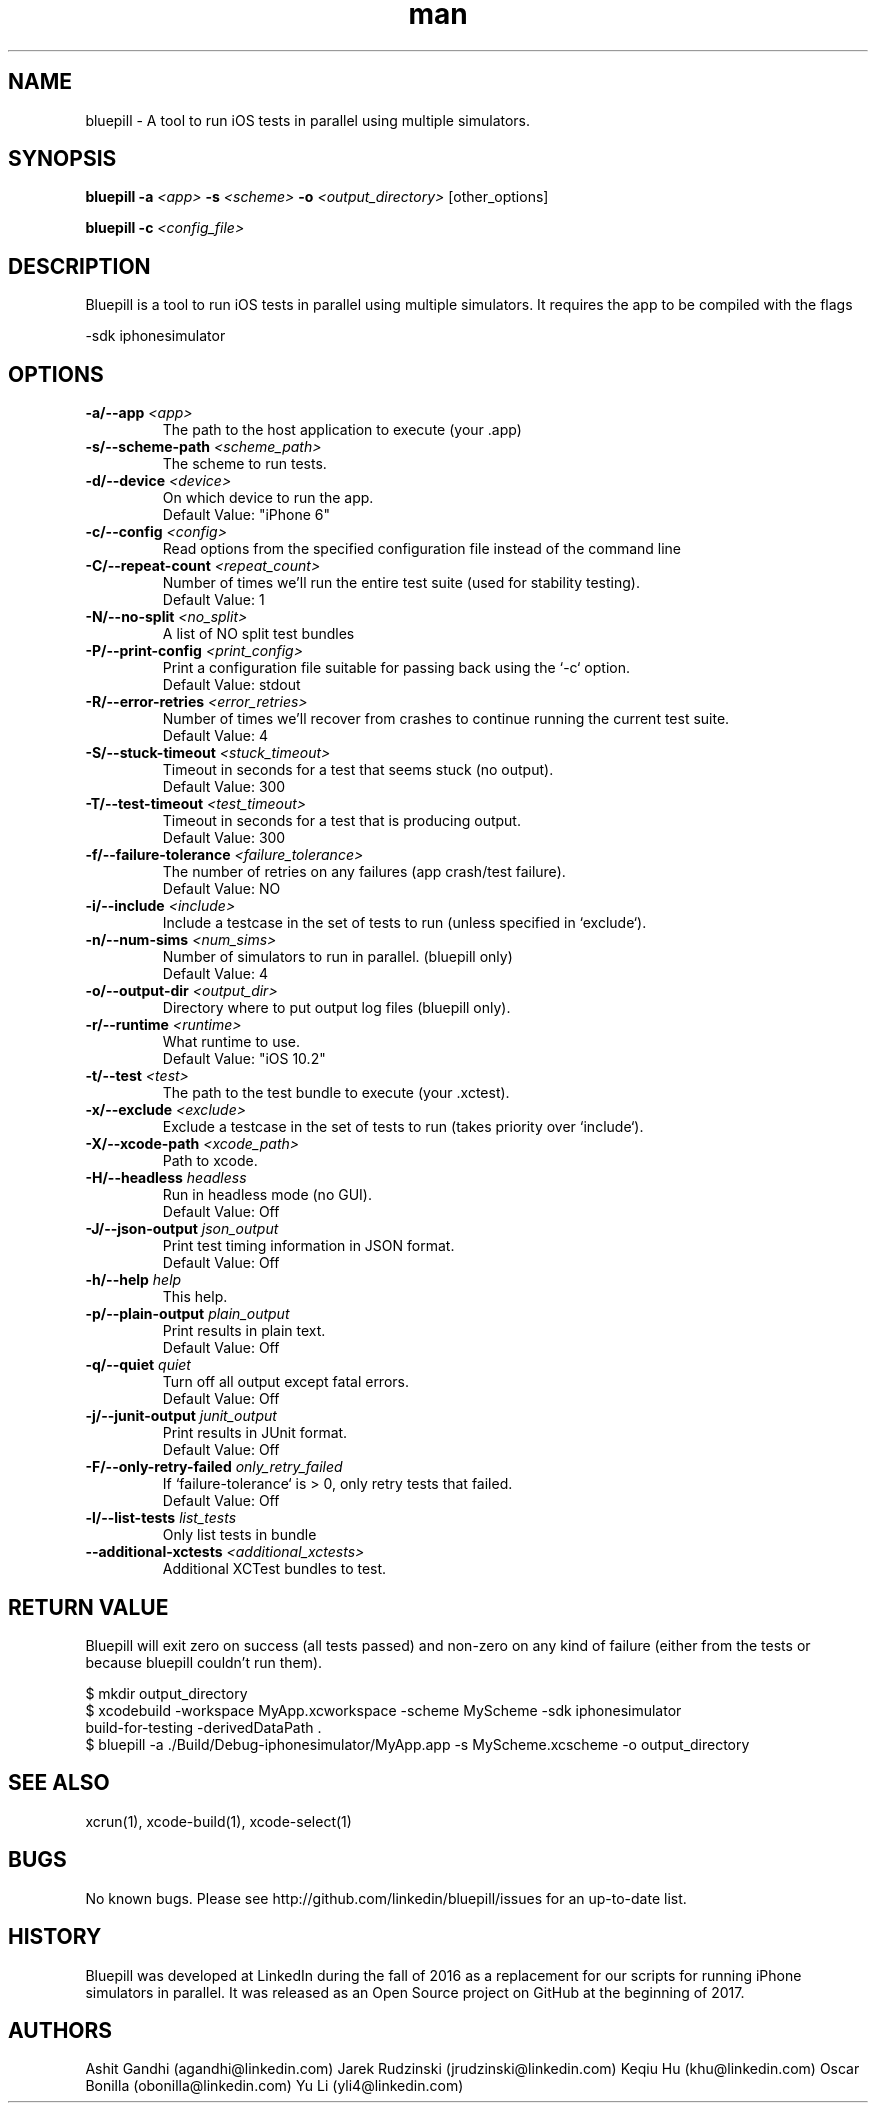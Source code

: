 
.\" Bluepill help
.TH man 1 "Summer 2017" ".1" "Bluepill"

.SH NAME
bluepill \- A tool to run iOS tests in parallel using multiple
simulators.

.SH SYNOPSIS
.B bluepill
\fB\-a\fR \fI<app>\fR
\fB\-s\fR \fI<scheme>\fR
\fB\-o\fR \fI<output_directory>\fR
\fR[other_options]\fR

.B bluepill
\fB\-c\fR \fI<config_file>\fR

.SH DESCRIPTION
Bluepill is a tool to run iOS tests in parallel using multiple
simulators. It requires the app to be compiled with the flags

\fR -sdk iphonesimulator \fR

.SH OPTIONS

.TP
.BI -a/--app " <app>"
The path to the host application to execute (your .app)

.TP
.BI -s/--scheme-path " <scheme_path>"
The scheme to run tests.

.TP
.BI -d/--device " <device>"
On which device to run the app.
\fR  Default Value: "iPhone 6" \fR

.TP
.BI -c/--config " <config>"
Read options from the specified configuration file instead of the
command line

.TP
.BI -C/--repeat-count " <repeat_count>"
Number of times we'll run the entire test suite (used for stability
testing).
\fR  Default Value: 1 \fR

.TP
.BI -N/--no-split " <no_split>"
A list of NO split test bundles

.TP
.BI -P/--print-config " <print_config>"
Print a configuration file suitable for passing back using the `-c`
option.
\fR  Default Value: stdout \fR

.TP
.BI -R/--error-retries " <error_retries>"
Number of times we'll recover from crashes to continue running the
current test suite.
\fR  Default Value: 4 \fR

.TP
.BI -S/--stuck-timeout " <stuck_timeout>"
Timeout in seconds for a test that seems stuck (no output).
\fR  Default Value: 300 \fR

.TP
.BI -T/--test-timeout " <test_timeout>"
Timeout in seconds for a test that is producing output.
\fR  Default Value: 300 \fR

.TP
.BI -f/--failure-tolerance " <failure_tolerance>"
The number of retries on any failures (app crash/test failure).
\fR  Default Value: NO \fR

.TP
.BI -i/--include " <include>"
Include a testcase in the set of tests to run (unless specified in
`exclude`).

.TP
.BI -n/--num-sims " <num_sims>"
Number of simulators to run in parallel. (bluepill only)
\fR  Default Value: 4 \fR

.TP
.BI -o/--output-dir " <output_dir>"
Directory where to put output log files (bluepill only).

.TP
.BI -r/--runtime " <runtime>"
What runtime to use.
\fR  Default Value: "iOS 10.2" \fR

.TP
.BI -t/--test " <test>"
The path to the test bundle to execute (your .xctest).

.TP
.BI -x/--exclude " <exclude>"
Exclude a testcase in the set of tests to run (takes priority over
`include`).

.TP
.BI -X/--xcode-path " <xcode_path>"
Path to xcode.

.TP
.BI -H/--headless " headless"
Run in headless mode (no GUI).
\fR  Default Value: Off \fR

.TP
.BI -J/--json-output " json_output"
Print test timing information in JSON format.
\fR  Default Value: Off \fR

.TP
.BI -h/--help " help"
This help.

.TP
.BI -p/--plain-output " plain_output"
Print results in plain text.
\fR  Default Value: Off \fR

.TP
.BI -q/--quiet " quiet"
Turn off all output except fatal errors.
\fR  Default Value: Off \fR

.TP
.BI -j/--junit-output " junit_output"
Print results in JUnit format.
\fR  Default Value: Off \fR

.TP
.BI -F/--only-retry-failed " only_retry_failed"
If `failure-tolerance` is > 0, only retry tests that failed.
\fR  Default Value: Off \fR

.TP
.BI -l/--list-tests " list_tests"
Only list tests in bundle

.TP
.BI --additional-xctests " <additional_xctests>"
Additional XCTest bundles to test.



.SH RETURN VALUE

Bluepill will exit zero on success (all tests passed) and non-zero on
any kind of failure (either from the tests or because bluepill
couldn't run them).

.EXAMPLES

 $ mkdir output_directory
 $ xcodebuild -workspace MyApp.xcworkspace -scheme MyScheme -sdk iphonesimulator \

       build-for-testing -derivedDataPath .
 $ bluepill -a ./Build/Debug-iphonesimulator/MyApp.app -s MyScheme.xcscheme -o output_directory

.SH SEE ALSO

xcrun(1), xcode-build(1), xcode-select(1)

.SH BUGS

No known bugs. Please see http://github.com/linkedin/bluepill/issues
for an up-to-date list.

.SH HISTORY

Bluepill was developed at LinkedIn during the fall of 2016 as a
replacement for our scripts for running iPhone simulators in
parallel. It was released as an Open Source project on GitHub at the
beginning of 2017.

.SH AUTHORS

Ashit Gandhi (agandhi@linkedin.com)
Jarek Rudzinski (jrudzinski@linkedin.com)
Keqiu Hu (khu@linkedin.com)
Oscar Bonilla (obonilla@linkedin.com)
Yu Li (yli4@linkedin.com)

